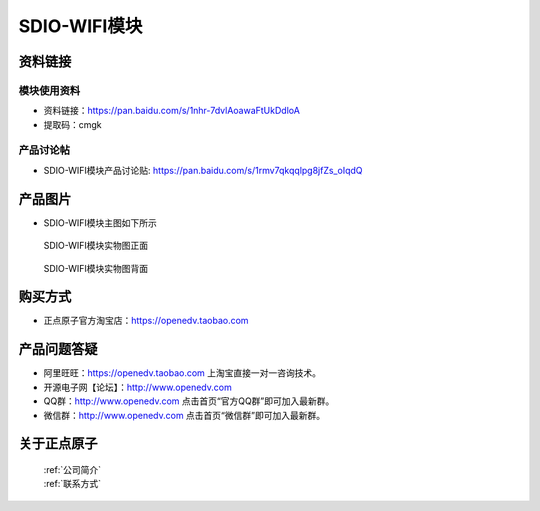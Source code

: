 .. 正点原子产品资料汇总, created by 2020-03-19 正点原子-alientek 

SDIO-WIFI模块
============================================



资料链接
------------

模块使用资料
^^^^^^^^^^

- 资料链接：https://pan.baidu.com/s/1nhr-7dvlAoawaFtUkDdloA 
- 提取码：cmgk 
  
产品讨论帖
^^^^^^^^^^

- SDIO-WIFI模块产品讨论贴: https://pan.baidu.com/s/1rmv7qkqqlpg8jfZs_oIqdQ



产品图片
--------

- SDIO-WIFI模块主图如下所示

.. _pic_major_2640_Z:

.. figure:: media/2640_Z.png


   
  SDIO-WIFI模块实物图正面



.. _pic_major_2640_B:

.. figure:: media/2640_B.png


   
  SDIO-WIFI模块实物图背面




购买方式
-------- 

- 正点原子官方淘宝店：https://openedv.taobao.com 




产品问题答疑
------------

- 阿里旺旺：https://openedv.taobao.com 上淘宝直接一对一咨询技术。  
- 开源电子网【论坛】：http://www.openedv.com 
- QQ群：http://www.openedv.com   点击首页“官方QQ群”即可加入最新群。 
- 微信群：http://www.openedv.com 点击首页“微信群”即可加入最新群。
  


关于正点原子  
-----------------

 | :ref:`公司简介` 
 | :ref:`联系方式`




